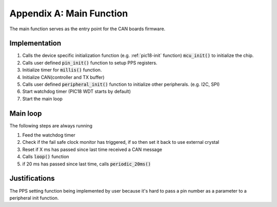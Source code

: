 Appendix A: Main Function
=========================

The main function serves as the entry point for the CAN boards firmware.

Implementation
--------------
1. Calls the device specific initialization function (e.g. :ref:`pic18-init` function) :code:`mcu_init()` to initialize the chip.
2. Calls user defined :code:`pin_init()` function to setup PPS registers.
3. Initialize timer for :code:`millis()` function.
4. Initialize CAN(controller and TX buffer)
5. Calls user defined :code:`peripheral_init()` function to initialize other peripherals. (e.g. I2C, SPI)
6. Start watchdog timer (PIC18 WDT starts by default)
7. Start the main loop

Main loop
---------
The following steps are always running

1. Feed the watchdog timer
2. Check if the fail safe clock monitor has triggered, if so then set it back to use external crystal
3. Reset if X ms has passed since last time received a CAN message
4. Calls :code:`loop()` function
5. if 20 ms has passed since last time, calls :code:`periodic_20ms()`

Justifications
--------------
The PPS setting function being implemented by user because it's hard to pass a pin number as a parameter to a peripheral init function.

